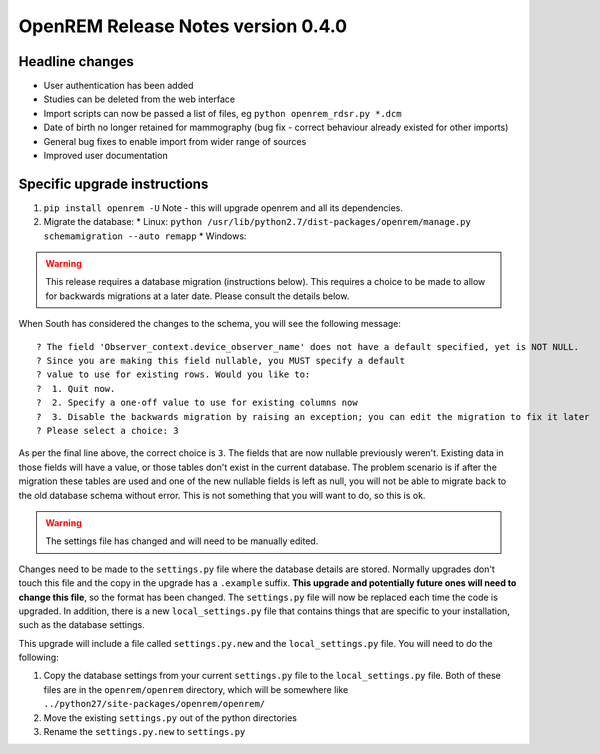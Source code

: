 OpenREM Release Notes version 0.4.0
***********************************

Headline changes
================================
* User authentication has been added
* Studies can be deleted from the web interface
* Import scripts can now be passed a list of files, eg ``python openrem_rdsr.py *.dcm``
* Date of birth no longer retained for mammography (bug fix - correct behaviour already existed for other imports)
* General bug fixes to enable import from wider range of sources
* Improved user documentation

Specific upgrade instructions
=============================

1.  ``pip install openrem -U`` Note - this will upgrade openrem and all its dependencies.
#.  Migrate the database: 
    * Linux: ``python /usr/lib/python2.7/dist-packages/openrem/manage.py schemamigration --auto remapp``
    * Windows: 

..      Warning::
        
        This release requires a database migration (instructions below). This requires a choice to be made 
        to allow for backwards migrations at a later date. Please consult the details below.

When South has considered the changes to the schema, you will see the following message::
    
 ? The field 'Observer_context.device_observer_name' does not have a default specified, yet is NOT NULL.
 ? Since you are making this field nullable, you MUST specify a default
 ? value to use for existing rows. Would you like to:
 ?  1. Quit now.
 ?  2. Specify a one-off value to use for existing columns now
 ?  3. Disable the backwards migration by raising an exception; you can edit the migration to fix it later
 ? Please select a choice: 3

As per the final line above, the correct choice is ``3``. The fields that are now
nullable previously weren't. Existing data in those fields will have a value, or those
tables don't exist in the current database. The problem scenario is if after
the migration these tables are used and one of the new nullable fields is left as null,
you will not be able to migrate back to the old database schema without error.
This is not something that you will want to do, so this is ok.

..      Warning::

        The settings file has changed and will need to be manually edited.

Changes need to be made to the ``settings.py`` file where the database details are stored.
Normally upgrades don't touch this file and the copy in the upgrade has a ``.example`` suffix.
**This upgrade and potentially future ones will need to change this file**, so the 
format has been changed. The ``settings.py`` file will now be replaced
each time the code is upgraded. In addition, there is a new ``local_settings.py``
file that contains things that are specific to your installation, such as the
database settings.

This upgrade will include a file called ``settings.py.new`` and the ``local_settings.py``
file. You will need to do the following:

#. Copy the database settings from your current ``settings.py`` file to the ``local_settings.py`` file. Both of these files are in the ``openrem/openrem`` directory, which will be somewhere like ``../python27/site-packages/openrem/openrem/``
#. Move the existing ``settings.py`` out of the python directories
#. Rename the ``settings.py.new`` to ``settings.py``


